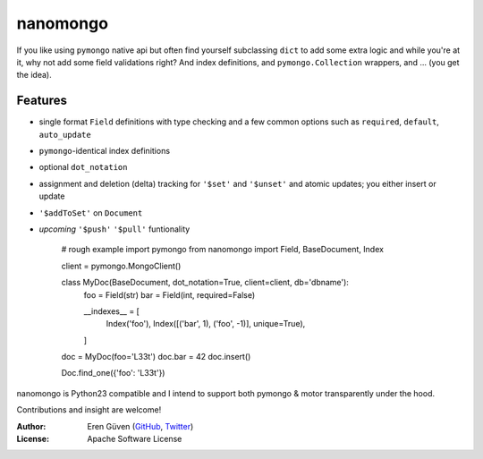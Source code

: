 =========
nanomongo
=========

If you like using ``pymongo`` native api but often find yourself subclassing
``dict`` to add some extra logic and while you're at it, why not add some
field validations right? And index definitions, and ``pymongo.Collection``
wrappers, and ... (you get the idea).

.. image:: https://travis-ci.org/eguven/nanomongo.png
        :target: https://travis-ci.org/eguven/nanomongo

Features
--------

- single format ``Field`` definitions with type checking and a few common
  options such as ``required``, ``default``, ``auto_update``

- ``pymongo``-identical index definitions

- optional ``dot_notation``

- assignment and deletion (delta) tracking for ``'$set'`` and ``'$unset'``
  and atomic updates; you either insert or update

- ``'$addToSet'`` on ``Document``

- *upcoming* ``'$push'`` ``'$pull'`` funtionality


    # rough example
    import pymongo
    from nanomongo import Field, BaseDocument, Index

    client = pymongo.MongoClient()

    class MyDoc(BaseDocument, dot_notation=True, client=client, db='dbname'):
        foo = Field(str)
        bar = Field(int, required=False)

        __indexes__ = [
            Index('foo'),
            Index([('bar', 1), ('foo', -1)], unique=True),
        ]

    doc = MyDoc(foo='L33t')
    doc.bar = 42
    doc.insert()

    Doc.find_one({'foo': 'L33t'})


nanomongo is Python23 compatible and I intend to support both pymongo & motor
transparently under the hood.

Contributions and insight are welcome!

:Author: Eren Güven (GitHub_, Twitter_)
:License: Apache Software License

.. _GitHub: https://github.com/eguven
.. _Twitter: https://twitter.com/cyberfart
